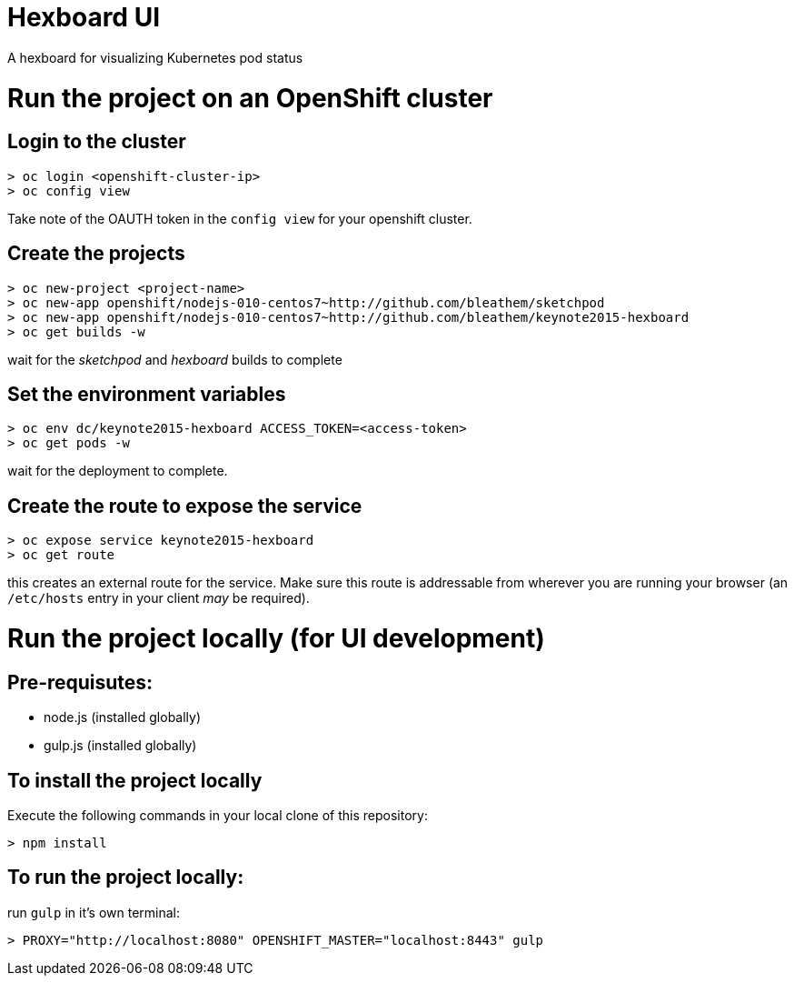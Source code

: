 = Hexboard UI

A hexboard for visualizing Kubernetes pod status

= Run the project on an OpenShift cluster

== Login to the cluster
[source, bash]
----
> oc login <openshift-cluster-ip>
> oc config view
----

Take note of the OAUTH token in the `config view` for your openshift cluster.

== Create the projects
[source, bash]
----
> oc new-project <project-name>
> oc new-app openshift/nodejs-010-centos7~http://github.com/bleathem/sketchpod
> oc new-app openshift/nodejs-010-centos7~http://github.com/bleathem/keynote2015-hexboard
> oc get builds -w
----

wait for the _sketchpod_ and _hexboard_ builds to complete

== Set the environment variables
[source, bash]
----
> oc env dc/keynote2015-hexboard ACCESS_TOKEN=<access-token>
> oc get pods -w
----

wait for the deployment to complete.

== Create the route to expose the service
[source, bash]
----
> oc expose service keynote2015-hexboard
> oc get route
----

this creates an external route for the service.  Make sure this route is addressable from wherever you are running your browser (an `/etc/hosts` entry in your client _may_ be required).

= Run the project locally (for UI development)

== Pre-requisutes:

* node.js (installed globally)
* gulp.js (installed globally)

== To install the project locally

Execute the following commands in your local clone of this repository:
[source, bash]
----
> npm install
----

== To run the project locally:

run `gulp` in it's own terminal:
[source, bash]
----
> PROXY="http://localhost:8080" OPENSHIFT_MASTER="localhost:8443" gulp
----
